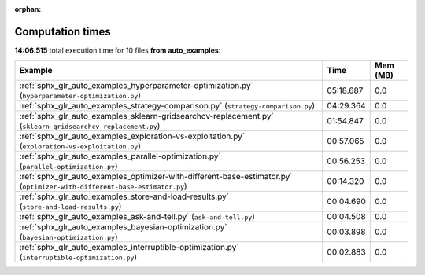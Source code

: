 
:orphan:

.. _sphx_glr_auto_examples_sg_execution_times:


Computation times
=================
**14:06.515** total execution time for 10 files **from auto_examples**:

.. container::

  .. raw:: html

    <style scoped>
    <link href="https://cdnjs.cloudflare.com/ajax/libs/twitter-bootstrap/5.3.0/css/bootstrap.min.css" rel="stylesheet" />
    <link href="https://cdn.datatables.net/1.13.6/css/dataTables.bootstrap5.min.css" rel="stylesheet" />
    </style>
    <script src="https://code.jquery.com/jquery-3.7.0.js"></script>
    <script src="https://cdn.datatables.net/1.13.6/js/jquery.dataTables.min.js"></script>
    <script src="https://cdn.datatables.net/1.13.6/js/dataTables.bootstrap5.min.js"></script>
    <script type="text/javascript" class="init">
    $(document).ready( function () {
        $('table.sg-datatable').DataTable({order: [[1, 'desc']]});
    } );
    </script>

  .. list-table::
   :header-rows: 1
   :class: table table-striped sg-datatable

   * - Example
     - Time
     - Mem (MB)
   * - :ref:`sphx_glr_auto_examples_hyperparameter-optimization.py` (``hyperparameter-optimization.py``)
     - 05:18.687
     - 0.0
   * - :ref:`sphx_glr_auto_examples_strategy-comparison.py` (``strategy-comparison.py``)
     - 04:29.364
     - 0.0
   * - :ref:`sphx_glr_auto_examples_sklearn-gridsearchcv-replacement.py` (``sklearn-gridsearchcv-replacement.py``)
     - 01:54.847
     - 0.0
   * - :ref:`sphx_glr_auto_examples_exploration-vs-exploitation.py` (``exploration-vs-exploitation.py``)
     - 00:57.065
     - 0.0
   * - :ref:`sphx_glr_auto_examples_parallel-optimization.py` (``parallel-optimization.py``)
     - 00:56.253
     - 0.0
   * - :ref:`sphx_glr_auto_examples_optimizer-with-different-base-estimator.py` (``optimizer-with-different-base-estimator.py``)
     - 00:14.320
     - 0.0
   * - :ref:`sphx_glr_auto_examples_store-and-load-results.py` (``store-and-load-results.py``)
     - 00:04.690
     - 0.0
   * - :ref:`sphx_glr_auto_examples_ask-and-tell.py` (``ask-and-tell.py``)
     - 00:04.508
     - 0.0
   * - :ref:`sphx_glr_auto_examples_bayesian-optimization.py` (``bayesian-optimization.py``)
     - 00:03.898
     - 0.0
   * - :ref:`sphx_glr_auto_examples_interruptible-optimization.py` (``interruptible-optimization.py``)
     - 00:02.883
     - 0.0
